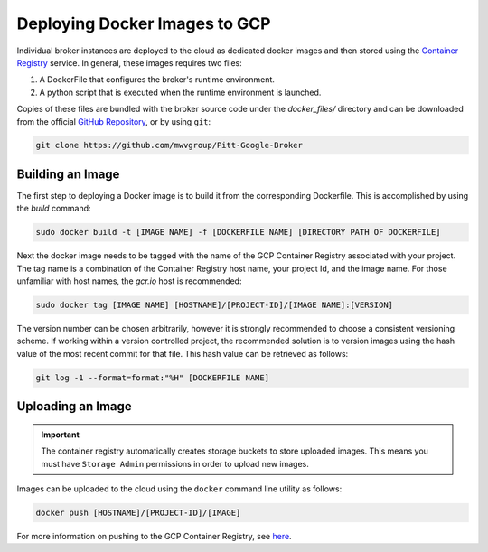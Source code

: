 Deploying Docker Images to GCP
==============================

Individual broker instances are deployed to the cloud as dedicated docker images
and then stored using the
`Container Registry  <https://cloud.google.com/container-registry>`_
service. In general, these images requires two files:

1. A DockerFile that configures the broker's runtime environment.
2. A python script that is executed when the runtime environment is launched.

Copies of these files are bundled with the broker source code under the
*docker_files/* directory and can be downloaded from the official
`GitHub Repository`_, or by using ``git``:

.. code-block:: bash

   git clone https://github.com/mwvgroup/Pitt-Google-Broker

Building an Image
-----------------

The first step to deploying a Docker image is to build it from the
corresponding Dockerfile. This is accomplished by using the `build` command:

.. code-block:: bash

   sudo docker build -t [IMAGE NAME] -f [DOCKERFILE NAME] [DIRECTORY PATH OF DOCKERFILE]

Next the docker image needs to be tagged with the name of the GCP
Container Registry associated with your project. The tag name is a combination
of the Container Registry host name, your project Id, and the image name.
For those unfamiliar with host names, the `gcr.io` host is recommended:

.. code-block:: bash

   sudo docker tag [IMAGE NAME] [HOSTNAME]/[PROJECT-ID]/[IMAGE NAME]:[VERSION]

The version number can be chosen arbitrarily, however it is strongly recommended
to choose a consistent versioning scheme. If working within a version controlled
project, the recommended solution is to version images using the hash value of the
most recent commit for that file. This hash value can be retrieved as follows:

.. code-block:: bash

    git log -1 --format=format:"%H" [DOCKERFILE NAME]


Uploading an Image
------------------

.. important:: The container registry automatically creates storage buckets
   to store uploaded images. This means you must have ``Storage Admin``
   permissions in order to upload new images.

Images can be uploaded to the cloud using the ``docker`` command line utility
as follows:

.. code-block:: bash

   docker push [HOSTNAME]/[PROJECT-ID]/[IMAGE]

For more information on pushing to the GCP Container Registry, see
`here <https://cloud.google.com/container-registry/docs/pushing-and-pulling>`_.


.. _docker_files: https://github.com/mwvgroup/Pitt-Google-Broker/tree/master/docker_files
.. _GitHub Repository: https://github.com/mwvgroup/Pitt-Google-Broker